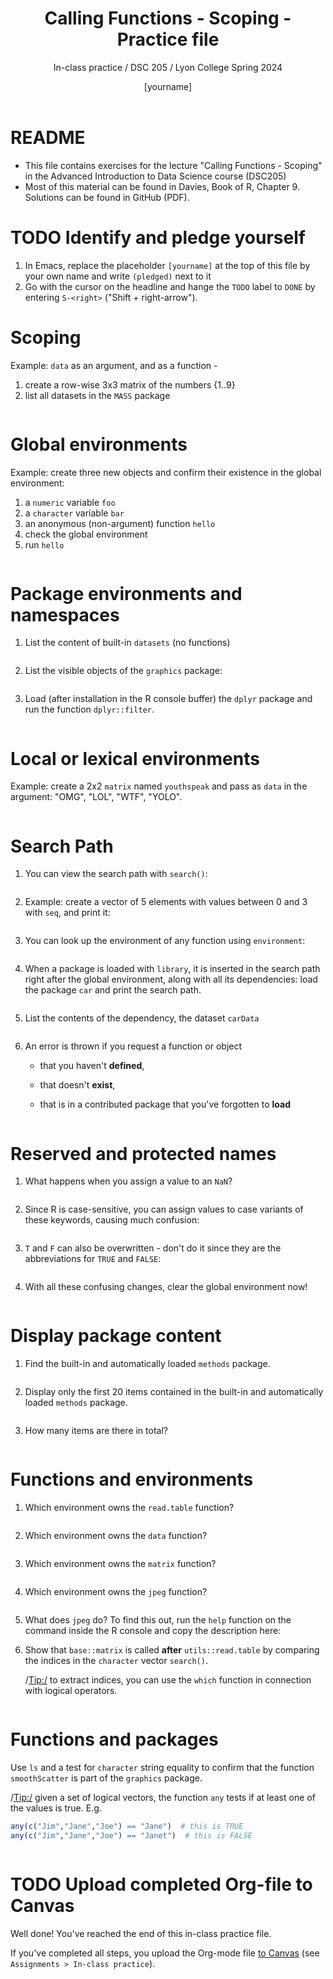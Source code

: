 #+TITLE: Calling Functions - Scoping - Practice file
#+AUTHOR: [yourname]
#+SUBTITLE: In-class practice / DSC 205 / Lyon College Spring 2024
#+STARTUP:overview hideblocks indent
#+OPTIONS: toc:nil num:nil ^:nil
#+PROPERTY: header-args:R :session *R* :results output :exports both :noweb yes
* README

- This file contains exercises for the lecture "Calling Functions -
  Scoping" in the Advanced Introduction to Data Science course
  (DSC205) 
- Most of this material can be found in Davies, Book of
  R, Chapter 9. Solutions can be found in GitHub (PDF).

* TODO Identify and pledge yourself

1) In Emacs, replace the placeholder ~[yourname]~ at the top of this
   file by your own name and write ~(pledged)~ next to it
2) Go with the cursor on the headline and hange the ~TODO~ label to ~DONE~
   by entering ~S-<right>~ ("Shift + right-arrow").

* Scoping

Example: ~data~ as an argument, and as a function -
1) create a row-wise 3x3 matrix of the numbers {1..9}
2) list all datasets in the ~MASS~ package

#+begin_src R

#+end_src

* Global environments

Example: create three new objects and confirm their existence in the
global environment:
1) a ~numeric~ variable ~foo~
2) a ~character~ variable ~bar~
3) an anonymous (non-argument) function ~hello~
4) check the global environment
5) run ~hello~

#+begin_src R

#+end_src

* Package environments and namespaces

1) List the content of built-in ~datasets~ (no functions)
   #+begin_src R

   #+end_src

2) List the visible objects of the ~graphics~ package:
   #+begin_src R

   #+end_src

3) Load (after installation in the R console buffer) the ~dplyr~ package
   and run the function ~dplyr::filter~.
   #+begin_src R

   #+end_src

* Local or lexical environments

Example: create a 2x2 ~matrix~ named ~youthspeak~ and pass as ~data~ in
the argument: "OMG", "LOL", "WTF", "YOLO".
#+begin_src R

#+end_src

* Search Path

1) You can view the search path with ~search()~:
   #+begin_src R

   #+end_src

2) Example: create a vector of 5 elements with values between 0 and 3
   with ~seq~, and print it:
   #+begin_src R
  
   #+end_src

3) You can look up the environment of any function using ~environment~:
   #+begin_src R

   #+end_src

4) When a package is loaded with ~library~, it is inserted in the search
   path right after the global environment, along with all its
   dependencies: load the package ~car~ and print the search path.
   #+begin_src R

   #+end_src

5) List the contents of the dependency, the dataset ~carData~
   #+begin_src R

   #+end_src

6) An error is thrown if you request a function or object
   + that you haven't *defined*,
   + that doesn't *exist*,
   + that is in a contributed package that you've forgotten to *load*
   #+begin_src R

   #+end_src

* Reserved and protected names

1) What happens when you assign a value to an ~NaN~?
   #+begin_src R

   #+end_src

2) Since R is case-sensitive, you can assign values to case variants of
   these keywords, causing much confusion:
   #+begin_src R

   #+end_src

3) ~T~ and ~F~ can also be overwritten - don't do it since they are the
   abbreviations for ~TRUE~ and ~FALSE~:
   #+begin_src R

   #+end_src

4) With all these confusing changes, clear the global environment now!
   #+begin_src R

   #+end_src

* Display package content

1) Find the built-in and automatically loaded ~methods~ package.

   #+begin_src R

   #+end_src
   
2) Display only the first 20 items contained in the built-in and
   automatically loaded ~methods~ package.

   #+begin_src R

   #+end_src

3) How many items are there in total?

   #+begin_src R

   #+end_src

* Functions and environments

1) Which environment owns the ~read.table~ function?

   #+begin_src R

   #+end_src

2) Which environment owns the ~data~ function?

   #+begin_src R 

   #+end_src

3) Which environment owns the ~matrix~ function?

   #+begin_src R

   #+end_src
   
4) Which environment owns the ~jpeg~ function?

   #+begin_src R

   #+end_src
   
5) What does ~jpeg~ do? To find this out, run the ~help~ function on the
   command inside the R console and copy the description here:

   #+begin_quote

   #+end_quote

6) Show that ~base::matrix~ is called *after* ~utils::read.table~ by
   comparing the indices in the ~character~ vector ~search()~.

   /Tip:/ to extract indices, you can use the ~which~ function in
   connection with logical operators.

   #+begin_src R

   #+end_src
   
* Functions and packages

Use ~ls~ and a test for ~character~ string equality to confirm that the
function ~smoothScatter~ is part of the ~graphics~ package.

/Tip:/ given a set of logical vectors, the function ~any~ tests if at
least one of the values is true. E.g.
#+begin_src R
  any(c("Jim","Jane","Joe") == "Jane")  # this is TRUE
  any(c("Jim","Jane","Joe") == "Janet")  # this is FALSE
#+end_src

#+begin_src R

#+end_src

* TODO Upload completed Org-file to Canvas

Well done! You've reached the end of this in-class practice file.

If you've completed all steps, you upload the Org-mode file [[https://lyon.instructure.com/courses/1041/assignments][to Canvas]]
(see ~Assignments > In-class practice~).
